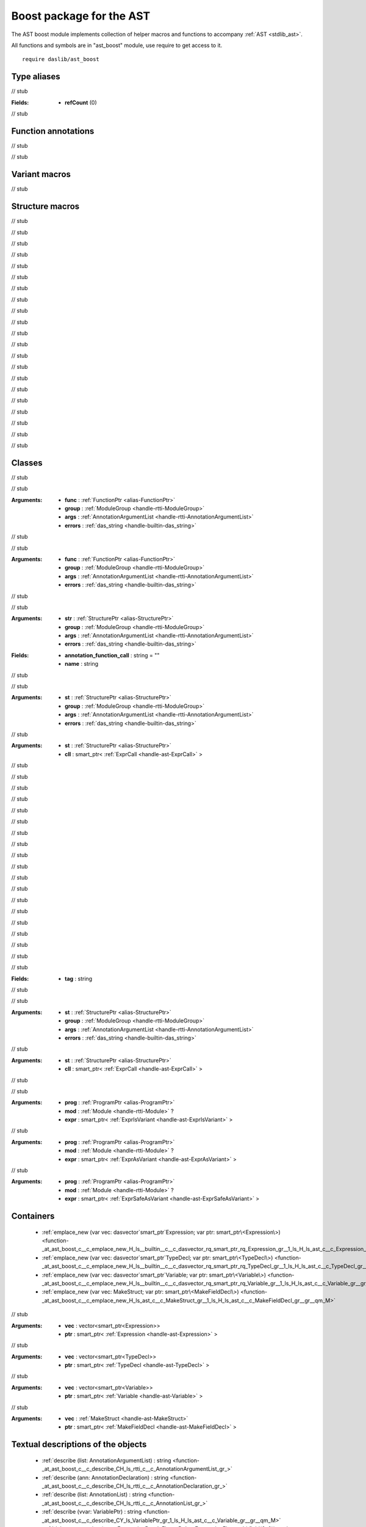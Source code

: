 
.. _stdlib_ast_boost:

=========================
Boost package for the AST
=========================

The AST boost module implements collection of helper macros and functions to accompany :ref:`AST <stdlib_ast>`.

All functions and symbols are in "ast_boost" module, use require to get access to it. ::

    require daslib/ast_boost


++++++++++++
Type aliases
++++++++++++

.. _alias-AnnotationDeclarationPtr:

.. das:attribute:: AnnotationDeclarationPtr = smart_ptr<AnnotationDeclaration>

// stub


.. _alias-DebugExpressionFlags:

.. das:attribute:: DebugExpressionFlags is a bitfield

:Fields: * **refCount** (0)

// stub


++++++++++++++++++++
Function annotations
++++++++++++++++++++

.. _handle-ast_boost-macro:

.. das:attribute:: macro

// stub


.. _handle-ast_boost-tag_function:

.. das:attribute:: tag_function

// stub


++++++++++++++
Variant macros
++++++++++++++

.. _call-macro-ast_boost-better_rtti_in_expr:

.. das:attribute:: better_rtti_in_expr

// stub


++++++++++++++++
Structure macros
++++++++++++++++

.. _handle-ast_boost-function_macro:

.. das:attribute:: function_macro

// stub


.. _handle-ast_boost-block_macro:

.. das:attribute:: block_macro

// stub


.. _handle-ast_boost-structure_macro:

.. das:attribute:: structure_macro

// stub


.. _handle-ast_boost-enumeration_macro:

.. das:attribute:: enumeration_macro

// stub


.. _handle-ast_boost-contract:

.. das:attribute:: contract

// stub


.. _handle-ast_boost-reader_macro:

.. das:attribute:: reader_macro

// stub


.. _handle-ast_boost-comment_reader:

.. das:attribute:: comment_reader

// stub


.. _handle-ast_boost-call_macro:

.. das:attribute:: call_macro

// stub


.. _handle-ast_boost-typeinfo_macro:

.. das:attribute:: typeinfo_macro

// stub


.. _handle-ast_boost-variant_macro:

.. das:attribute:: variant_macro

// stub


.. _handle-ast_boost-for_loop_macro:

.. das:attribute:: for_loop_macro

// stub


.. _handle-ast_boost-capture_macro:

.. das:attribute:: capture_macro

// stub


.. _handle-ast_boost-type_macro:

.. das:attribute:: type_macro

// stub


.. _handle-ast_boost-simulate_macro:

.. das:attribute:: simulate_macro

// stub


.. _handle-ast_boost-tag_structure:

.. das:attribute:: tag_structure

// stub


.. _handle-ast_boost-tag_function_macro:

.. das:attribute:: tag_function_macro

// stub


.. _handle-ast_boost-infer_macro:

.. das:attribute:: infer_macro

// stub


.. _handle-ast_boost-dirty_infer_macro:

.. das:attribute:: dirty_infer_macro

// stub


.. _handle-ast_boost-optimization_macro:

.. das:attribute:: optimization_macro

// stub


.. _handle-ast_boost-lint_macro:

.. das:attribute:: lint_macro

// stub


.. _handle-ast_boost-global_lint_macro:

.. das:attribute:: global_lint_macro

// stub


+++++++
Classes
+++++++

.. _struct-ast_boost-MacroMacro:

.. das:attribute:: MacroMacro : AstFunctionAnnotation

// stub


.. das:function:: MacroMacro.apply(func: FunctionPtr; group: ModuleGroup; args: AnnotationArgumentList; errors: das_string) : bool

// stub


:Arguments: * **func** :  :ref:`FunctionPtr <alias-FunctionPtr>` 

            * **group** :  :ref:`ModuleGroup <handle-rtti-ModuleGroup>` 

            * **args** :  :ref:`AnnotationArgumentList <handle-rtti-AnnotationArgumentList>` 

            * **errors** :  :ref:`das_string <handle-builtin-das_string>` 

.. _struct-ast_boost-TagFunctionAnnotation:

.. das:attribute:: TagFunctionAnnotation : AstFunctionAnnotation

// stub


.. das:function:: TagFunctionAnnotation.apply(func: FunctionPtr; group: ModuleGroup; args: AnnotationArgumentList; errors: das_string) : bool

// stub


:Arguments: * **func** :  :ref:`FunctionPtr <alias-FunctionPtr>` 

            * **group** :  :ref:`ModuleGroup <handle-rtti-ModuleGroup>` 

            * **args** :  :ref:`AnnotationArgumentList <handle-rtti-AnnotationArgumentList>` 

            * **errors** :  :ref:`das_string <handle-builtin-das_string>` 

.. _struct-ast_boost-TagStructureAnnotation:

.. das:attribute:: TagStructureAnnotation : AstStructureAnnotation

// stub


.. das:function:: TagStructureAnnotation.apply(str: StructurePtr; group: ModuleGroup; args: AnnotationArgumentList; errors: das_string) : bool

// stub


:Arguments: * **str** :  :ref:`StructurePtr <alias-StructurePtr>` 

            * **group** :  :ref:`ModuleGroup <handle-rtti-ModuleGroup>` 

            * **args** :  :ref:`AnnotationArgumentList <handle-rtti-AnnotationArgumentList>` 

            * **errors** :  :ref:`das_string <handle-builtin-das_string>` 

.. _struct-ast_boost-SetupAnyAnnotation:

.. das:attribute:: SetupAnyAnnotation : AstStructureAnnotation

:Fields: * **annotation_function_call** : string = ""

         * **name** : string

// stub


.. das:function:: SetupAnyAnnotation.apply(st: StructurePtr; group: ModuleGroup; args: AnnotationArgumentList; errors: das_string) : bool

// stub


:Arguments: * **st** :  :ref:`StructurePtr <alias-StructurePtr>` 

            * **group** :  :ref:`ModuleGroup <handle-rtti-ModuleGroup>` 

            * **args** :  :ref:`AnnotationArgumentList <handle-rtti-AnnotationArgumentList>` 

            * **errors** :  :ref:`das_string <handle-builtin-das_string>` 

.. das:function:: SetupAnyAnnotation.setup_call(st: StructurePtr; cll: smart_ptr<ExprCall>)

// stub


:Arguments: * **st** :  :ref:`StructurePtr <alias-StructurePtr>` 

            * **cll** : smart_ptr< :ref:`ExprCall <handle-ast-ExprCall>` >

.. _struct-ast_boost-SetupFunctionAnnotation:

.. das:attribute:: SetupFunctionAnnotation : SetupAnyAnnotation

// stub


.. _struct-ast_boost-SetupBlockAnnotation:

.. das:attribute:: SetupBlockAnnotation : SetupAnyAnnotation

// stub


.. _struct-ast_boost-SetupStructureAnnotation:

.. das:attribute:: SetupStructureAnnotation : SetupAnyAnnotation

// stub


.. _struct-ast_boost-SetupEnumerationAnnotation:

.. das:attribute:: SetupEnumerationAnnotation : SetupAnyAnnotation

// stub


.. _struct-ast_boost-SetupContractAnnotation:

.. das:attribute:: SetupContractAnnotation : SetupAnyAnnotation

// stub


.. _struct-ast_boost-SetupReaderMacro:

.. das:attribute:: SetupReaderMacro : SetupAnyAnnotation

// stub


.. _struct-ast_boost-SetupCommentReader:

.. das:attribute:: SetupCommentReader : SetupAnyAnnotation

// stub


.. _struct-ast_boost-SetupVariantMacro:

.. das:attribute:: SetupVariantMacro : SetupAnyAnnotation

// stub


.. _struct-ast_boost-SetupForLoopMacro:

.. das:attribute:: SetupForLoopMacro : SetupAnyAnnotation

// stub


.. _struct-ast_boost-SetupCaptureMacro:

.. das:attribute:: SetupCaptureMacro : SetupAnyAnnotation

// stub


.. _struct-ast_boost-SetupTypeMacro:

.. das:attribute:: SetupTypeMacro : SetupAnyAnnotation

// stub


.. _struct-ast_boost-SetupSimulateMacro:

.. das:attribute:: SetupSimulateMacro : SetupAnyAnnotation

// stub


.. _struct-ast_boost-SetupCallMacro:

.. das:attribute:: SetupCallMacro : SetupAnyAnnotation

// stub


.. _struct-ast_boost-SetupTypeInfoMacro:

.. das:attribute:: SetupTypeInfoMacro : SetupAnyAnnotation

// stub


.. _struct-ast_boost-SetupInferMacro:

.. das:attribute:: SetupInferMacro : SetupAnyAnnotation

// stub


.. _struct-ast_boost-SetupDirtyInferMacro:

.. das:attribute:: SetupDirtyInferMacro : SetupAnyAnnotation

// stub


.. _struct-ast_boost-SetupLintMacro:

.. das:attribute:: SetupLintMacro : SetupAnyAnnotation

// stub


.. _struct-ast_boost-SetupGlobalLintMacro:

.. das:attribute:: SetupGlobalLintMacro : SetupAnyAnnotation

// stub


.. _struct-ast_boost-SetupOptimizationMacro:

.. das:attribute:: SetupOptimizationMacro : SetupAnyAnnotation

// stub


.. _struct-ast_boost-TagFunctionMacro:

.. das:attribute:: TagFunctionMacro : SetupAnyAnnotation

:Fields: * **tag** : string

// stub


.. das:function:: TagFunctionMacro.apply(st: StructurePtr; group: ModuleGroup; args: AnnotationArgumentList; errors: das_string) : bool

// stub


:Arguments: * **st** :  :ref:`StructurePtr <alias-StructurePtr>` 

            * **group** :  :ref:`ModuleGroup <handle-rtti-ModuleGroup>` 

            * **args** :  :ref:`AnnotationArgumentList <handle-rtti-AnnotationArgumentList>` 

            * **errors** :  :ref:`das_string <handle-builtin-das_string>` 

.. das:function:: TagFunctionMacro.setup_call(st: StructurePtr; cll: smart_ptr<ExprCall>)

// stub


:Arguments: * **st** :  :ref:`StructurePtr <alias-StructurePtr>` 

            * **cll** : smart_ptr< :ref:`ExprCall <handle-ast-ExprCall>` >

.. _struct-ast_boost-BetterRttiVisitor:

.. das:attribute:: BetterRttiVisitor : AstVariantMacro

// stub


.. das:function:: BetterRttiVisitor.visitExprIsVariant(prog: ProgramPtr; mod: Module?; expr: smart_ptr<ExprIsVariant>) : ExpressionPtr

// stub


:Arguments: * **prog** :  :ref:`ProgramPtr <alias-ProgramPtr>` 

            * **mod** :  :ref:`Module <handle-rtti-Module>` ?

            * **expr** : smart_ptr< :ref:`ExprIsVariant <handle-ast-ExprIsVariant>` >

.. das:function:: BetterRttiVisitor.visitExprAsVariant(prog: ProgramPtr; mod: Module?; expr: smart_ptr<ExprAsVariant>) : ExpressionPtr

// stub


:Arguments: * **prog** :  :ref:`ProgramPtr <alias-ProgramPtr>` 

            * **mod** :  :ref:`Module <handle-rtti-Module>` ?

            * **expr** : smart_ptr< :ref:`ExprAsVariant <handle-ast-ExprAsVariant>` >

.. das:function:: BetterRttiVisitor.visitExprSafeAsVariant(prog: ProgramPtr; mod: Module?; expr: smart_ptr<ExprSafeAsVariant>) : ExpressionPtr

// stub


:Arguments: * **prog** :  :ref:`ProgramPtr <alias-ProgramPtr>` 

            * **mod** :  :ref:`Module <handle-rtti-Module>` ?

            * **expr** : smart_ptr< :ref:`ExprSafeAsVariant <handle-ast-ExprSafeAsVariant>` >

++++++++++
Containers
++++++++++

  *  :ref:`emplace_new (var vec: dasvector`smart_ptr`Expression; var ptr: smart_ptr\<Expression\>) <function-_at_ast_boost_c__c_emplace_new_H_ls__builtin__c__c_dasvector_rq_smart_ptr_rq_Expression_gr__1_ls_H_ls_ast_c__c_Expression_gr__gr__qm_M>` 
  *  :ref:`emplace_new (var vec: dasvector`smart_ptr`TypeDecl; var ptr: smart_ptr\<TypeDecl\>) <function-_at_ast_boost_c__c_emplace_new_H_ls__builtin__c__c_dasvector_rq_smart_ptr_rq_TypeDecl_gr__1_ls_H_ls_ast_c__c_TypeDecl_gr__gr__qm_M>` 
  *  :ref:`emplace_new (var vec: dasvector`smart_ptr`Variable; var ptr: smart_ptr\<Variable\>) <function-_at_ast_boost_c__c_emplace_new_H_ls__builtin__c__c_dasvector_rq_smart_ptr_rq_Variable_gr__1_ls_H_ls_ast_c__c_Variable_gr__gr__qm_M>` 
  *  :ref:`emplace_new (var vec: MakeStruct; var ptr: smart_ptr\<MakeFieldDecl\>) <function-_at_ast_boost_c__c_emplace_new_H_ls_ast_c__c_MakeStruct_gr__1_ls_H_ls_ast_c__c_MakeFieldDecl_gr__gr__qm_M>` 

.. _function-_at_ast_boost_c__c_emplace_new_H_ls__builtin__c__c_dasvector_rq_smart_ptr_rq_Expression_gr__1_ls_H_ls_ast_c__c_Expression_gr__gr__qm_M:

.. das:function:: emplace_new(vec: dasvector`smart_ptr`Expression; ptr: smart_ptr<Expression>)

// stub


:Arguments: * **vec** : vector<smart_ptr<Expression>>

            * **ptr** : smart_ptr< :ref:`Expression <handle-ast-Expression>` >

.. _function-_at_ast_boost_c__c_emplace_new_H_ls__builtin__c__c_dasvector_rq_smart_ptr_rq_TypeDecl_gr__1_ls_H_ls_ast_c__c_TypeDecl_gr__gr__qm_M:

.. das:function:: emplace_new(vec: dasvector`smart_ptr`TypeDecl; ptr: smart_ptr<TypeDecl>)

// stub


:Arguments: * **vec** : vector<smart_ptr<TypeDecl>>

            * **ptr** : smart_ptr< :ref:`TypeDecl <handle-ast-TypeDecl>` >

.. _function-_at_ast_boost_c__c_emplace_new_H_ls__builtin__c__c_dasvector_rq_smart_ptr_rq_Variable_gr__1_ls_H_ls_ast_c__c_Variable_gr__gr__qm_M:

.. das:function:: emplace_new(vec: dasvector`smart_ptr`Variable; ptr: smart_ptr<Variable>)

// stub


:Arguments: * **vec** : vector<smart_ptr<Variable>>

            * **ptr** : smart_ptr< :ref:`Variable <handle-ast-Variable>` >

.. _function-_at_ast_boost_c__c_emplace_new_H_ls_ast_c__c_MakeStruct_gr__1_ls_H_ls_ast_c__c_MakeFieldDecl_gr__gr__qm_M:

.. das:function:: emplace_new(vec: MakeStruct; ptr: smart_ptr<MakeFieldDecl>)

// stub


:Arguments: * **vec** :  :ref:`MakeStruct <handle-ast-MakeStruct>` 

            * **ptr** : smart_ptr< :ref:`MakeFieldDecl <handle-ast-MakeFieldDecl>` >

+++++++++++++++++++++++++++++++++++
Textual descriptions of the objects
+++++++++++++++++++++++++++++++++++

  *  :ref:`describe (list: AnnotationArgumentList) : string <function-_at_ast_boost_c__c_describe_CH_ls_rtti_c__c_AnnotationArgumentList_gr_>` 
  *  :ref:`describe (ann: AnnotationDeclaration) : string <function-_at_ast_boost_c__c_describe_CH_ls_rtti_c__c_AnnotationDeclaration_gr_>` 
  *  :ref:`describe (list: AnnotationList) : string <function-_at_ast_boost_c__c_describe_CH_ls_rtti_c__c_AnnotationList_gr_>` 
  *  :ref:`describe (vvar: VariablePtr) : string <function-_at_ast_boost_c__c_describe_CY_ls_VariablePtr_gr_1_ls_H_ls_ast_c__c_Variable_gr__gr__qm_M>` 
  *  :ref:`debug_expression (expr: ExpressionPtr; deFlags: DebugExpressionFlags = bitfield(0x0)) : string <function-_at_ast_boost_c__c_debug_expression_CY_ls_ExpressionPtr_gr_1_ls_H_ls_ast_c__c_Expression_gr__gr__qm_M_CY_ls_DebugExpressionFlags_gr_N_ls_refCount_gr_t>` 
  *  :ref:`debug_expression (expr: Expression?) : string <function-_at_ast_boost_c__c_debug_expression_C1_ls_H_ls_ast_c__c_Expression_gr__gr__qm_>` 
  *  :ref:`describe (expr: Expression?) : string <function-_at_ast_boost_c__c_describe_C1_ls_H_ls_ast_c__c_Expression_gr__gr__qm_>` 
  *  :ref:`describe_bitfield (bf: auto; merger: string = "") : auto <function-_at_ast_boost_c__c_describe_bitfield_C_dot__Cs>` 
  *  :ref:`describe_function_short (func: smart_ptr\<Function\>|Function?) : auto <function-_at_ast_boost_c__c_describe_function_short_C0_ls_CY_ls_FunctionPtr_gr_1_ls_H_ls_ast_c__c_Function_gr__gr__qm_M;C1_ls_H_ls_ast_c__c_Function_gr__gr__qm__gr_|>` 

.. _function-_at_ast_boost_c__c_describe_CH_ls_rtti_c__c_AnnotationArgumentList_gr_:

.. das:function:: describe(list: AnnotationArgumentList) : string

// stub


:Arguments: * **list** :  :ref:`AnnotationArgumentList <handle-rtti-AnnotationArgumentList>` 

.. _function-_at_ast_boost_c__c_describe_CH_ls_rtti_c__c_AnnotationDeclaration_gr_:

.. das:function:: describe(ann: AnnotationDeclaration) : string

// stub


:Arguments: * **ann** :  :ref:`AnnotationDeclaration <handle-rtti-AnnotationDeclaration>` 

.. _function-_at_ast_boost_c__c_describe_CH_ls_rtti_c__c_AnnotationList_gr_:

.. das:function:: describe(list: AnnotationList) : string

// stub


:Arguments: * **list** :  :ref:`AnnotationList <handle-rtti-AnnotationList>` 

.. _function-_at_ast_boost_c__c_describe_CY_ls_VariablePtr_gr_1_ls_H_ls_ast_c__c_Variable_gr__gr__qm_M:

.. das:function:: describe(vvar: VariablePtr) : string

// stub


:Arguments: * **vvar** :  :ref:`VariablePtr <alias-VariablePtr>` 

.. _function-_at_ast_boost_c__c_debug_expression_CY_ls_ExpressionPtr_gr_1_ls_H_ls_ast_c__c_Expression_gr__gr__qm_M_CY_ls_DebugExpressionFlags_gr_N_ls_refCount_gr_t:

.. das:function:: debug_expression(expr: ExpressionPtr; deFlags: DebugExpressionFlags = bitfield(0x0)) : string

// stub


:Arguments: * **expr** :  :ref:`ExpressionPtr <alias-ExpressionPtr>` 

            * **deFlags** :  :ref:`DebugExpressionFlags <alias-DebugExpressionFlags>` 

.. _function-_at_ast_boost_c__c_debug_expression_C1_ls_H_ls_ast_c__c_Expression_gr__gr__qm_:

.. das:function:: debug_expression(expr: Expression?) : string

// stub


:Arguments: * **expr** :  :ref:`Expression <handle-ast-Expression>` ?

.. _function-_at_ast_boost_c__c_describe_C1_ls_H_ls_ast_c__c_Expression_gr__gr__qm_:

.. das:function:: describe(expr: Expression?) : string

// stub


:Arguments: * **expr** :  :ref:`Expression <handle-ast-Expression>` ?

.. _function-_at_ast_boost_c__c_describe_bitfield_C_dot__Cs:

.. das:function:: describe_bitfield(bf: auto; merger: string = "") : auto

// stub


:Arguments: * **bf** : auto

            * **merger** : string

.. _function-_at_ast_boost_c__c_describe_function_short_C0_ls_CY_ls_FunctionPtr_gr_1_ls_H_ls_ast_c__c_Function_gr__gr__qm_M;C1_ls_H_ls_ast_c__c_Function_gr__gr__qm__gr_|:

.. das:function:: describe_function_short(func: smart_ptr<Function>|Function?) : auto

// stub


:Arguments: * **func** : option< :ref:`FunctionPtr <alias-FunctionPtr>` | :ref:`Function <handle-ast-Function>` ?>

+++++++
Queries
+++++++

  *  :ref:`isVectorType (typ: Type) : bool <function-_at_ast_boost_c__c_isVectorType_CE_ls_rtti_c__c_Type_gr_>` 
  *  :ref:`isExpression (t: TypeDeclPtr; top: bool = true) : bool <function-_at_ast_boost_c__c_isExpression_CY_ls_TypeDeclPtr_gr_1_ls_H_ls_ast_c__c_TypeDecl_gr__gr__qm_M_Cb>` 
  *  :ref:`is_same_or_inherited (parent: Structure?; child: Structure?) : bool <function-_at_ast_boost_c__c_is_same_or_inherited_C1_ls_H_ls_ast_c__c_Structure_gr__gr__qm__C1_ls_H_ls_ast_c__c_Structure_gr__gr__qm_>` 
  *  :ref:`is_class_method (cinfo: StructurePtr; finfo: TypeDeclPtr) : bool <function-_at_ast_boost_c__c_is_class_method_CY_ls_StructurePtr_gr_1_ls_H_ls_ast_c__c_Structure_gr__gr__qm_M_CY_ls_TypeDeclPtr_gr_1_ls_H_ls_ast_c__c_TypeDecl_gr__gr__qm_M>` 
  *  :ref:`find_arg (argn: string; args: AnnotationArgumentList) : RttiValue <function-_at_ast_boost_c__c_find_arg_Cs_CH_ls_rtti_c__c_AnnotationArgumentList_gr_>` 
  *  :ref:`find_arg (args: AnnotationArgumentList; argn: string) : RttiValue <function-_at_ast_boost_c__c_find_arg_CH_ls_rtti_c__c_AnnotationArgumentList_gr__Cs>` 
  *  :ref:`find_unique_function (mod: Module?; name: string; canfail: bool = false) : smart_ptr\<Function\> <function-_at_ast_boost_c__c_find_unique_function_C1_ls_H_ls_rtti_c__c_Module_gr__gr__qm__Cs_Cb>` 
  *  :ref:`find_unique_generic (mod: Module?; name: string; canfail: bool = false) : smart_ptr\<Function\> <function-_at_ast_boost_c__c_find_unique_generic_C1_ls_H_ls_rtti_c__c_Module_gr__gr__qm__Cs_Cb>` 
  *  :ref:`find_annotation (mod_name: string; ann_name: string) : Annotation const? <function-_at_ast_boost_c__c_find_annotation_Cs_Cs>` 
  *  :ref:`get_for_source_index (expr: smart_ptr\<ExprFor\>; svar: VariablePtr) : int <function-_at_ast_boost_c__c_get_for_source_index_C1_ls_H_ls_ast_c__c_ExprFor_gr__gr__qm_M_CY_ls_VariablePtr_gr_1_ls_H_ls_ast_c__c_Variable_gr__gr__qm_M>` 
  *  :ref:`get_for_source_index (expr: smart_ptr\<ExprFor\>; source: ExpressionPtr) : int <function-_at_ast_boost_c__c_get_for_source_index_C1_ls_H_ls_ast_c__c_ExprFor_gr__gr__qm_M_CY_ls_ExpressionPtr_gr_1_ls_H_ls_ast_c__c_Expression_gr__gr__qm_M>` 
  *  :ref:`isCMRES (fun: FunctionPtr) : bool <function-_at_ast_boost_c__c_isCMRES_CY_ls_FunctionPtr_gr_1_ls_H_ls_ast_c__c_Function_gr__gr__qm_M>` 
  *  :ref:`isCMRES (fun: Function?) : bool <function-_at_ast_boost_c__c_isCMRES_C1_ls_H_ls_ast_c__c_Function_gr__gr__qm_>` 
  *  :ref:`isMakeLocal (expr: ExpressionPtr) : bool <function-_at_ast_boost_c__c_isMakeLocal_CY_ls_ExpressionPtr_gr_1_ls_H_ls_ast_c__c_Expression_gr__gr__qm_M>` 
  *  :ref:`get_workhorse_types () : Type[30] <function-_at_ast_boost_c__c_get_workhorse_types>` 
  *  :ref:`find_argument_index (typ: TypeDeclPtr; name: string) : int <function-_at_ast_boost_c__c_find_argument_index_CY_ls_TypeDeclPtr_gr_1_ls_H_ls_ast_c__c_TypeDecl_gr__gr__qm_M_Cs>` 
  *  :ref:`isCMRESType (blockT: TypeDeclPtr) : bool <function-_at_ast_boost_c__c_isCMRESType_CY_ls_TypeDeclPtr_gr_1_ls_H_ls_ast_c__c_TypeDecl_gr__gr__qm_M>` 
  *  :ref:`getVectorElementCount (bt: Type) : int <function-_at_ast_boost_c__c_getVectorElementCount_CE_ls_rtti_c__c_Type_gr_>` 
  *  :ref:`getVectorElementSize (bt: Type) : int <function-_at_ast_boost_c__c_getVectorElementSize_CE_ls_rtti_c__c_Type_gr_>` 
  *  :ref:`getVectorElementType (bt: Type) : Type <function-_at_ast_boost_c__c_getVectorElementType_CE_ls_rtti_c__c_Type_gr_>` 
  *  :ref:`getVectorOffset (bt: Type; ident: string) : int <function-_at_ast_boost_c__c_getVectorOffset_CE_ls_rtti_c__c_Type_gr__Cs>` 

.. _function-_at_ast_boost_c__c_isVectorType_CE_ls_rtti_c__c_Type_gr_:

.. das:function:: isVectorType(typ: Type) : bool

// stub


:Arguments: * **typ** :  :ref:`Type <enum-rtti-Type>` 

.. _function-_at_ast_boost_c__c_isExpression_CY_ls_TypeDeclPtr_gr_1_ls_H_ls_ast_c__c_TypeDecl_gr__gr__qm_M_Cb:

.. das:function:: isExpression(t: TypeDeclPtr; top: bool = true) : bool

// stub


:Arguments: * **t** :  :ref:`TypeDeclPtr <alias-TypeDeclPtr>` 

            * **top** : bool

.. _function-_at_ast_boost_c__c_is_same_or_inherited_C1_ls_H_ls_ast_c__c_Structure_gr__gr__qm__C1_ls_H_ls_ast_c__c_Structure_gr__gr__qm_:

.. das:function:: is_same_or_inherited(parent: Structure?; child: Structure?) : bool

// stub


:Arguments: * **parent** :  :ref:`Structure <handle-ast-Structure>` ?

            * **child** :  :ref:`Structure <handle-ast-Structure>` ?

.. _function-_at_ast_boost_c__c_is_class_method_CY_ls_StructurePtr_gr_1_ls_H_ls_ast_c__c_Structure_gr__gr__qm_M_CY_ls_TypeDeclPtr_gr_1_ls_H_ls_ast_c__c_TypeDecl_gr__gr__qm_M:

.. das:function:: is_class_method(cinfo: StructurePtr; finfo: TypeDeclPtr) : bool

// stub


:Arguments: * **cinfo** :  :ref:`StructurePtr <alias-StructurePtr>` 

            * **finfo** :  :ref:`TypeDeclPtr <alias-TypeDeclPtr>` 

.. _function-_at_ast_boost_c__c_find_arg_Cs_CH_ls_rtti_c__c_AnnotationArgumentList_gr_:

.. das:function:: find_arg(argn: string; args: AnnotationArgumentList) : RttiValue

.. warning:: 
  This function is deprecated.

// stub


:Arguments: * **argn** : string

            * **args** :  :ref:`AnnotationArgumentList <handle-rtti-AnnotationArgumentList>` 

.. _function-_at_ast_boost_c__c_find_arg_CH_ls_rtti_c__c_AnnotationArgumentList_gr__Cs:

.. das:function:: find_arg(args: AnnotationArgumentList; argn: string) : RttiValue

// stub


:Arguments: * **args** :  :ref:`AnnotationArgumentList <handle-rtti-AnnotationArgumentList>` 

            * **argn** : string

.. _function-_at_ast_boost_c__c_find_unique_function_C1_ls_H_ls_rtti_c__c_Module_gr__gr__qm__Cs_Cb:

.. das:function:: find_unique_function(mod: Module?; name: string; canfail: bool = false) : smart_ptr<Function>

// stub


:Arguments: * **mod** :  :ref:`Module <handle-rtti-Module>` ?

            * **name** : string

            * **canfail** : bool

.. _function-_at_ast_boost_c__c_find_unique_generic_C1_ls_H_ls_rtti_c__c_Module_gr__gr__qm__Cs_Cb:

.. das:function:: find_unique_generic(mod: Module?; name: string; canfail: bool = false) : smart_ptr<Function>

// stub


:Arguments: * **mod** :  :ref:`Module <handle-rtti-Module>` ?

            * **name** : string

            * **canfail** : bool

.. _function-_at_ast_boost_c__c_find_annotation_Cs_Cs:

.. das:function:: find_annotation(mod_name: string; ann_name: string) : Annotation const?

// stub


:Arguments: * **mod_name** : string

            * **ann_name** : string

.. _function-_at_ast_boost_c__c_get_for_source_index_C1_ls_H_ls_ast_c__c_ExprFor_gr__gr__qm_M_CY_ls_VariablePtr_gr_1_ls_H_ls_ast_c__c_Variable_gr__gr__qm_M:

.. das:function:: get_for_source_index(expr: smart_ptr<ExprFor>; svar: VariablePtr) : int

// stub


:Arguments: * **expr** : smart_ptr< :ref:`ExprFor <handle-ast-ExprFor>` >

            * **svar** :  :ref:`VariablePtr <alias-VariablePtr>` 

.. _function-_at_ast_boost_c__c_get_for_source_index_C1_ls_H_ls_ast_c__c_ExprFor_gr__gr__qm_M_CY_ls_ExpressionPtr_gr_1_ls_H_ls_ast_c__c_Expression_gr__gr__qm_M:

.. das:function:: get_for_source_index(expr: smart_ptr<ExprFor>; source: ExpressionPtr) : int

// stub


:Arguments: * **expr** : smart_ptr< :ref:`ExprFor <handle-ast-ExprFor>` >

            * **source** :  :ref:`ExpressionPtr <alias-ExpressionPtr>` 

.. _function-_at_ast_boost_c__c_isCMRES_CY_ls_FunctionPtr_gr_1_ls_H_ls_ast_c__c_Function_gr__gr__qm_M:

.. das:function:: isCMRES(fun: FunctionPtr) : bool

// stub


:Arguments: * **fun** :  :ref:`FunctionPtr <alias-FunctionPtr>` 

.. _function-_at_ast_boost_c__c_isCMRES_C1_ls_H_ls_ast_c__c_Function_gr__gr__qm_:

.. das:function:: isCMRES(fun: Function?) : bool

// stub


:Arguments: * **fun** :  :ref:`Function <handle-ast-Function>` ?

.. _function-_at_ast_boost_c__c_isMakeLocal_CY_ls_ExpressionPtr_gr_1_ls_H_ls_ast_c__c_Expression_gr__gr__qm_M:

.. das:function:: isMakeLocal(expr: ExpressionPtr) : bool

// stub


:Arguments: * **expr** :  :ref:`ExpressionPtr <alias-ExpressionPtr>` 

.. _function-_at_ast_boost_c__c_get_workhorse_types:

.. das:function:: get_workhorse_types() : Type[30]

// stub


.. _function-_at_ast_boost_c__c_find_argument_index_CY_ls_TypeDeclPtr_gr_1_ls_H_ls_ast_c__c_TypeDecl_gr__gr__qm_M_Cs:

.. das:function:: find_argument_index(typ: TypeDeclPtr; name: string) : int

// stub


:Arguments: * **typ** :  :ref:`TypeDeclPtr <alias-TypeDeclPtr>` 

            * **name** : string

.. _function-_at_ast_boost_c__c_isCMRESType_CY_ls_TypeDeclPtr_gr_1_ls_H_ls_ast_c__c_TypeDecl_gr__gr__qm_M:

.. das:function:: isCMRESType(blockT: TypeDeclPtr) : bool

// stub


:Arguments: * **blockT** :  :ref:`TypeDeclPtr <alias-TypeDeclPtr>` 

.. _function-_at_ast_boost_c__c_getVectorElementCount_CE_ls_rtti_c__c_Type_gr_:

.. das:function:: getVectorElementCount(bt: Type) : int

// stub


:Arguments: * **bt** :  :ref:`Type <enum-rtti-Type>` 

.. _function-_at_ast_boost_c__c_getVectorElementSize_CE_ls_rtti_c__c_Type_gr_:

.. das:function:: getVectorElementSize(bt: Type) : int

// stub


:Arguments: * **bt** :  :ref:`Type <enum-rtti-Type>` 

.. _function-_at_ast_boost_c__c_getVectorElementType_CE_ls_rtti_c__c_Type_gr_:

.. das:function:: getVectorElementType(bt: Type) : Type

// stub


:Arguments: * **bt** :  :ref:`Type <enum-rtti-Type>` 

.. _function-_at_ast_boost_c__c_getVectorOffset_CE_ls_rtti_c__c_Type_gr__Cs:

.. das:function:: getVectorOffset(bt: Type; ident: string) : int

// stub


:Arguments: * **bt** :  :ref:`Type <enum-rtti-Type>` 

            * **ident** : string

+++++++++++
Annotations
+++++++++++

  *  :ref:`append_annotation (mod_name: string; ann_name: string; args: array\<tuple\<argname:string;argvalue:variant\<tBool:bool;tInt:int;tUInt:uint;tInt64:int64;tUInt64:uint64;tFloat:float;tDouble:double;tString:string;nothing:any\>\>\>) : smart_ptr\<AnnotationDeclaration\> <function-_at_ast_boost_c__c_append_annotation_Cs_Cs_C1_ls_N_ls_argname;argvalue_gr_0_ls_s;FY_ls_RttiValue_gr_N_ls_tBool;tInt;tUInt;tInt64;tUInt64;tFloat;tDouble;tString;nothing_gr_0_ls_b;i;u;i64;u64;f;d;s;_st__gr_V_gr_U_gr_A>` 
  *  :ref:`append_annotation (mod_name: string; ann_name: string) : smart_ptr\<AnnotationDeclaration\> <function-_at_ast_boost_c__c_append_annotation_Cs_Cs>` 
  *  :ref:`append_annotation (var func: FunctionPtr; mod_name: string; ann_name: string) <function-_at_ast_boost_c__c_append_annotation_Y_ls_FunctionPtr_gr_1_ls_H_ls_ast_c__c_Function_gr__gr__qm_M_Cs_Cs>` 
  *  :ref:`append_annotation (var blk: smart_ptr\<ExprBlock\>; mod_name: string; ann_name: string) <function-_at_ast_boost_c__c_append_annotation_1_ls_H_ls_ast_c__c_ExprBlock_gr__gr__qm_M_Cs_Cs>` 
  *  :ref:`append_annotation (var st: smart_ptr\<Structure\>; mod_name: string; ann_name: string) <function-_at_ast_boost_c__c_append_annotation_1_ls_H_ls_ast_c__c_Structure_gr__gr__qm_M_Cs_Cs>` 
  *  :ref:`append_annotation (var func: FunctionPtr; mod_name: string; ann_name: string; args: array\<tuple\<argname:string;argvalue:variant\<tBool:bool;tInt:int;tUInt:uint;tInt64:int64;tUInt64:uint64;tFloat:float;tDouble:double;tString:string;nothing:any\>\>\>) <function-_at_ast_boost_c__c_append_annotation_Y_ls_FunctionPtr_gr_1_ls_H_ls_ast_c__c_Function_gr__gr__qm_M_Cs_Cs_C1_ls_N_ls_argname;argvalue_gr_0_ls_s;FY_ls_RttiValue_gr_N_ls_tBool;tInt;tUInt;tInt64;tUInt64;tFloat;tDouble;tString;nothing_gr_0_ls_b;i;u;i64;u64;f;d;s;_st__gr_V_gr_U_gr_A>` 
  *  :ref:`append_annotation (var blk: smart_ptr\<ExprBlock\>; mod_name: string; ann_name: string; args: array\<tuple\<argname:string;argvalue:variant\<tBool:bool;tInt:int;tUInt:uint;tInt64:int64;tUInt64:uint64;tFloat:float;tDouble:double;tString:string;nothing:any\>\>\>) <function-_at_ast_boost_c__c_append_annotation_1_ls_H_ls_ast_c__c_ExprBlock_gr__gr__qm_M_Cs_Cs_C1_ls_N_ls_argname;argvalue_gr_0_ls_s;FY_ls_RttiValue_gr_N_ls_tBool;tInt;tUInt;tInt64;tUInt64;tFloat;tDouble;tString;nothing_gr_0_ls_b;i;u;i64;u64;f;d;s;_st__gr_V_gr_U_gr_A>` 
  *  :ref:`append_annotation (var st: smart_ptr\<Structure\>; mod_name: string; ann_name: string; args: array\<tuple\<argname:string;argvalue:variant\<tBool:bool;tInt:int;tUInt:uint;tInt64:int64;tUInt64:uint64;tFloat:float;tDouble:double;tString:string;nothing:any\>\>\>) <function-_at_ast_boost_c__c_append_annotation_1_ls_H_ls_ast_c__c_Structure_gr__gr__qm_M_Cs_Cs_C1_ls_N_ls_argname;argvalue_gr_0_ls_s;FY_ls_RttiValue_gr_N_ls_tBool;tInt;tUInt;tInt64;tUInt64;tFloat;tDouble;tString;nothing_gr_0_ls_b;i;u;i64;u64;f;d;s;_st__gr_V_gr_U_gr_A>` 
  *  :ref:`add_annotation_argument (var arguments: AnnotationArgumentList; argName: string; val: bool) : int <function-_at_ast_boost_c__c_add_annotation_argument_H_ls_rtti_c__c_AnnotationArgumentList_gr__Cs_Cb>` 
  *  :ref:`add_annotation_argument (var arguments: AnnotationArgumentList; argName: string; val: int) : int <function-_at_ast_boost_c__c_add_annotation_argument_H_ls_rtti_c__c_AnnotationArgumentList_gr__Cs_Ci>` 
  *  :ref:`add_annotation_argument (var arguments: AnnotationArgumentList; argName: string; val: float) : int <function-_at_ast_boost_c__c_add_annotation_argument_H_ls_rtti_c__c_AnnotationArgumentList_gr__Cs_Cf>` 
  *  :ref:`add_annotation_argument (var arguments: AnnotationArgumentList; argName: string; val: string) : int <function-_at_ast_boost_c__c_add_annotation_argument_H_ls_rtti_c__c_AnnotationArgumentList_gr__Cs_Cs>` 
  *  :ref:`add_annotation_argument (var arguments: AnnotationArgumentList; ann: AnnotationArgument) : int <function-_at_ast_boost_c__c_add_annotation_argument_H_ls_rtti_c__c_AnnotationArgumentList_gr__CH_ls_rtti_c__c_AnnotationArgument_gr_>` 

.. _function-_at_ast_boost_c__c_append_annotation_Cs_Cs_C1_ls_N_ls_argname;argvalue_gr_0_ls_s;FY_ls_RttiValue_gr_N_ls_tBool;tInt;tUInt;tInt64;tUInt64;tFloat;tDouble;tString;nothing_gr_0_ls_b;i;u;i64;u64;f;d;s;_st__gr_V_gr_U_gr_A:

.. das:function:: append_annotation(mod_name: string; ann_name: string; args: array<tuple<argname:string;argvalue:variant<tBool:bool;tInt:int;tUInt:uint;tInt64:int64;tUInt64:uint64;tFloat:float;tDouble:double;tString:string;nothing:any>>>) : smart_ptr<AnnotationDeclaration>

// stub


:Arguments: * **mod_name** : string

            * **ann_name** : string

            * **args** : array<tuple<argname:string;argvalue: :ref:`RttiValue <alias-RttiValue>` >>

.. _function-_at_ast_boost_c__c_append_annotation_Cs_Cs:

.. das:function:: append_annotation(mod_name: string; ann_name: string) : smart_ptr<AnnotationDeclaration>

// stub


:Arguments: * **mod_name** : string

            * **ann_name** : string

.. _function-_at_ast_boost_c__c_append_annotation_Y_ls_FunctionPtr_gr_1_ls_H_ls_ast_c__c_Function_gr__gr__qm_M_Cs_Cs:

.. das:function:: append_annotation(func: FunctionPtr; mod_name: string; ann_name: string)

// stub


:Arguments: * **func** :  :ref:`FunctionPtr <alias-FunctionPtr>` 

            * **mod_name** : string

            * **ann_name** : string

.. _function-_at_ast_boost_c__c_append_annotation_1_ls_H_ls_ast_c__c_ExprBlock_gr__gr__qm_M_Cs_Cs:

.. das:function:: append_annotation(blk: smart_ptr<ExprBlock>; mod_name: string; ann_name: string)

// stub


:Arguments: * **blk** : smart_ptr< :ref:`ExprBlock <handle-ast-ExprBlock>` >

            * **mod_name** : string

            * **ann_name** : string

.. _function-_at_ast_boost_c__c_append_annotation_1_ls_H_ls_ast_c__c_Structure_gr__gr__qm_M_Cs_Cs:

.. das:function:: append_annotation(st: smart_ptr<Structure>; mod_name: string; ann_name: string)

// stub


:Arguments: * **st** : smart_ptr< :ref:`Structure <handle-ast-Structure>` >

            * **mod_name** : string

            * **ann_name** : string

.. _function-_at_ast_boost_c__c_append_annotation_Y_ls_FunctionPtr_gr_1_ls_H_ls_ast_c__c_Function_gr__gr__qm_M_Cs_Cs_C1_ls_N_ls_argname;argvalue_gr_0_ls_s;FY_ls_RttiValue_gr_N_ls_tBool;tInt;tUInt;tInt64;tUInt64;tFloat;tDouble;tString;nothing_gr_0_ls_b;i;u;i64;u64;f;d;s;_st__gr_V_gr_U_gr_A:

.. das:function:: append_annotation(func: FunctionPtr; mod_name: string; ann_name: string; args: array<tuple<argname:string;argvalue:variant<tBool:bool;tInt:int;tUInt:uint;tInt64:int64;tUInt64:uint64;tFloat:float;tDouble:double;tString:string;nothing:any>>>)

// stub


:Arguments: * **func** :  :ref:`FunctionPtr <alias-FunctionPtr>` 

            * **mod_name** : string

            * **ann_name** : string

            * **args** : array<tuple<argname:string;argvalue: :ref:`RttiValue <alias-RttiValue>` >>

.. _function-_at_ast_boost_c__c_append_annotation_1_ls_H_ls_ast_c__c_ExprBlock_gr__gr__qm_M_Cs_Cs_C1_ls_N_ls_argname;argvalue_gr_0_ls_s;FY_ls_RttiValue_gr_N_ls_tBool;tInt;tUInt;tInt64;tUInt64;tFloat;tDouble;tString;nothing_gr_0_ls_b;i;u;i64;u64;f;d;s;_st__gr_V_gr_U_gr_A:

.. das:function:: append_annotation(blk: smart_ptr<ExprBlock>; mod_name: string; ann_name: string; args: array<tuple<argname:string;argvalue:variant<tBool:bool;tInt:int;tUInt:uint;tInt64:int64;tUInt64:uint64;tFloat:float;tDouble:double;tString:string;nothing:any>>>)

// stub


:Arguments: * **blk** : smart_ptr< :ref:`ExprBlock <handle-ast-ExprBlock>` >

            * **mod_name** : string

            * **ann_name** : string

            * **args** : array<tuple<argname:string;argvalue: :ref:`RttiValue <alias-RttiValue>` >>

.. _function-_at_ast_boost_c__c_append_annotation_1_ls_H_ls_ast_c__c_Structure_gr__gr__qm_M_Cs_Cs_C1_ls_N_ls_argname;argvalue_gr_0_ls_s;FY_ls_RttiValue_gr_N_ls_tBool;tInt;tUInt;tInt64;tUInt64;tFloat;tDouble;tString;nothing_gr_0_ls_b;i;u;i64;u64;f;d;s;_st__gr_V_gr_U_gr_A:

.. das:function:: append_annotation(st: smart_ptr<Structure>; mod_name: string; ann_name: string; args: array<tuple<argname:string;argvalue:variant<tBool:bool;tInt:int;tUInt:uint;tInt64:int64;tUInt64:uint64;tFloat:float;tDouble:double;tString:string;nothing:any>>>)

// stub


:Arguments: * **st** : smart_ptr< :ref:`Structure <handle-ast-Structure>` >

            * **mod_name** : string

            * **ann_name** : string

            * **args** : array<tuple<argname:string;argvalue: :ref:`RttiValue <alias-RttiValue>` >>

.. _function-_at_ast_boost_c__c_add_annotation_argument_H_ls_rtti_c__c_AnnotationArgumentList_gr__Cs_Cb:

.. das:function:: add_annotation_argument(arguments: AnnotationArgumentList; argName: string; val: bool) : int

// stub


:Arguments: * **arguments** :  :ref:`AnnotationArgumentList <handle-rtti-AnnotationArgumentList>` 

            * **argName** : string

            * **val** : bool

.. _function-_at_ast_boost_c__c_add_annotation_argument_H_ls_rtti_c__c_AnnotationArgumentList_gr__Cs_Ci:

.. das:function:: add_annotation_argument(arguments: AnnotationArgumentList; argName: string; val: int) : int

// stub


:Arguments: * **arguments** :  :ref:`AnnotationArgumentList <handle-rtti-AnnotationArgumentList>` 

            * **argName** : string

            * **val** : int

.. _function-_at_ast_boost_c__c_add_annotation_argument_H_ls_rtti_c__c_AnnotationArgumentList_gr__Cs_Cf:

.. das:function:: add_annotation_argument(arguments: AnnotationArgumentList; argName: string; val: float) : int

// stub


:Arguments: * **arguments** :  :ref:`AnnotationArgumentList <handle-rtti-AnnotationArgumentList>` 

            * **argName** : string

            * **val** : float

.. _function-_at_ast_boost_c__c_add_annotation_argument_H_ls_rtti_c__c_AnnotationArgumentList_gr__Cs_Cs:

.. das:function:: add_annotation_argument(arguments: AnnotationArgumentList; argName: string; val: string) : int

// stub


:Arguments: * **arguments** :  :ref:`AnnotationArgumentList <handle-rtti-AnnotationArgumentList>` 

            * **argName** : string

            * **val** : string

.. _function-_at_ast_boost_c__c_add_annotation_argument_H_ls_rtti_c__c_AnnotationArgumentList_gr__CH_ls_rtti_c__c_AnnotationArgument_gr_:

.. das:function:: add_annotation_argument(arguments: AnnotationArgumentList; ann: AnnotationArgument) : int

// stub


:Arguments: * **arguments** :  :ref:`AnnotationArgumentList <handle-rtti-AnnotationArgumentList>` 

            * **ann** :  :ref:`AnnotationArgument <handle-rtti-AnnotationArgument>` 

+++++++++++++++++++++
Expression generation
+++++++++++++++++++++

  *  :ref:`override_method (var str: StructurePtr; name: string; funcName: string) : bool <function-_at_ast_boost_c__c_override_method_Y_ls_StructurePtr_gr_1_ls_H_ls_ast_c__c_Structure_gr__gr__qm_M_Cs_Cs>` 
  *  :ref:`panic_expr_as () : void? <function-_at_ast_boost_c__c_panic_expr_as>` 
  *  :ref:`make_static_assert_false (text: string; at: LineInfo) : smart_ptr\<ExprStaticAssert\> <function-_at_ast_boost_c__c_make_static_assert_false_Cs_CH_ls_rtti_c__c_LineInfo_gr_>` 
  *  :ref:`convert_to_expression (var value: auto& ==const; at: LineInfo) : auto <function-_at_ast_boost_c__c_convert_to_expression_&_eq__dot__CH_ls_rtti_c__c_LineInfo_gr_>` 
  *  :ref:`convert_to_expression (value: auto const ==const; at: LineInfo) : auto <function-_at_ast_boost_c__c_convert_to_expression_C_eq__dot__CH_ls_rtti_c__c_LineInfo_gr_>` 
  *  :ref:`convert_to_expression (var value: auto ==const) : auto <function-_at_ast_boost_c__c_convert_to_expression__eq__dot_>` 
  *  :ref:`convert_to_expression (value: auto const ==const) : auto <function-_at_ast_boost_c__c_convert_to_expression_C_eq__dot_>` 

.. _function-_at_ast_boost_c__c_override_method_Y_ls_StructurePtr_gr_1_ls_H_ls_ast_c__c_Structure_gr__gr__qm_M_Cs_Cs:

.. das:function:: override_method(str: StructurePtr; name: string; funcName: string) : bool

// stub


:Arguments: * **str** :  :ref:`StructurePtr <alias-StructurePtr>` 

            * **name** : string

            * **funcName** : string

.. _function-_at_ast_boost_c__c_panic_expr_as:

.. das:function:: panic_expr_as() : void?

// stub


.. _function-_at_ast_boost_c__c_make_static_assert_false_Cs_CH_ls_rtti_c__c_LineInfo_gr_:

.. das:function:: make_static_assert_false(text: string; at: LineInfo) : smart_ptr<ExprStaticAssert>

// stub


:Arguments: * **text** : string

            * **at** :  :ref:`LineInfo <handle-rtti-LineInfo>` 

.. _function-_at_ast_boost_c__c_convert_to_expression_&_eq__dot__CH_ls_rtti_c__c_LineInfo_gr_:

.. das:function:: convert_to_expression(value: auto& ==const; at: LineInfo) : auto

// stub


:Arguments: * **value** : auto&!

            * **at** :  :ref:`LineInfo <handle-rtti-LineInfo>` 

.. _function-_at_ast_boost_c__c_convert_to_expression_C_eq__dot__CH_ls_rtti_c__c_LineInfo_gr_:

.. das:function:: convert_to_expression(value: auto const ==const; at: LineInfo) : auto

// stub


:Arguments: * **value** : auto!

            * **at** :  :ref:`LineInfo <handle-rtti-LineInfo>` 

.. _function-_at_ast_boost_c__c_convert_to_expression__eq__dot_:

.. das:function:: convert_to_expression(value: auto ==const) : auto

// stub


:Arguments: * **value** : auto!

.. _function-_at_ast_boost_c__c_convert_to_expression_C_eq__dot_:

.. das:function:: convert_to_expression(value: auto const ==const) : auto

// stub


:Arguments: * **value** : auto!

++++++++
Visitors
++++++++

  *  :ref:`visit_finally (blk: ExprBlock?; adapter: smart_ptr\<VisitorAdapter\>) <function-_at_ast_boost_c__c_visit_finally_C1_ls_H_ls_ast_c__c_ExprBlock_gr__gr__qm__C1_ls_H_ls_ast_c__c_VisitorAdapter_gr__gr__qm_M>` 

.. _function-_at_ast_boost_c__c_visit_finally_C1_ls_H_ls_ast_c__c_ExprBlock_gr__gr__qm__C1_ls_H_ls_ast_c__c_VisitorAdapter_gr__gr__qm_M:

.. das:function:: visit_finally(blk: ExprBlock?; adapter: smart_ptr<VisitorAdapter>)

// stub


:Arguments: * **blk** :  :ref:`ExprBlock <handle-ast-ExprBlock>` ?

            * **adapter** : smart_ptr< :ref:`VisitorAdapter <handle-ast-VisitorAdapter>` >

+++++++++++++++
Type generation
+++++++++++++++

  *  :ref:`function_to_type (fn: FunctionPtr) : TypeDeclPtr <function-_at_ast_boost_c__c_function_to_type_CY_ls_FunctionPtr_gr_1_ls_H_ls_ast_c__c_Function_gr__gr__qm_M>` 

.. _function-_at_ast_boost_c__c_function_to_type_CY_ls_FunctionPtr_gr_1_ls_H_ls_ast_c__c_Function_gr__gr__qm_M:

.. das:function:: function_to_type(fn: FunctionPtr) : TypeDeclPtr

// stub


:Arguments: * **fn** :  :ref:`FunctionPtr <alias-FunctionPtr>` 

+++++
Setup
+++++

  *  :ref:`setup_call_list (name: string; at: LineInfo; subblock: block\<(var fn:smart_ptr\<Function\>):void\>) : ExprBlock? <function-_at_ast_boost_c__c_setup_call_list_Cs_CH_ls_rtti_c__c_LineInfo_gr__CN_ls_fn_gr_0_ls_Y_ls_FunctionPtr_gr_1_ls_H_ls_ast_c__c_Function_gr__gr__qm_M_gr_1_ls_v_gr__builtin_>` 
  *  :ref:`setup_call_list (name: string; at: LineInfo; isInit: bool = false; isPrivate: bool = true; isLateInit: bool = false) : ExprBlock? <function-_at_ast_boost_c__c_setup_call_list_Cs_CH_ls_rtti_c__c_LineInfo_gr__Cb_Cb_Cb>` 
  *  :ref:`setup_macro (name: string; at: LineInfo) : ExprBlock? <function-_at_ast_boost_c__c_setup_macro_Cs_CH_ls_rtti_c__c_LineInfo_gr_>` 
  *  :ref:`setup_tag_annotation (name: string; tag: string; classPtr: auto) : auto <function-_at_ast_boost_c__c_setup_tag_annotation_Cs_Cs_C_dot_>` 

.. _function-_at_ast_boost_c__c_setup_call_list_Cs_CH_ls_rtti_c__c_LineInfo_gr__CN_ls_fn_gr_0_ls_Y_ls_FunctionPtr_gr_1_ls_H_ls_ast_c__c_Function_gr__gr__qm_M_gr_1_ls_v_gr__builtin_:

.. das:function:: setup_call_list(name: string; at: LineInfo; subblock: block<(var fn:smart_ptr<Function>):void>) : ExprBlock?

// stub


:Arguments: * **name** : string

            * **at** :  :ref:`LineInfo <handle-rtti-LineInfo>` 

            * **subblock** : block<(fn: :ref:`FunctionPtr <alias-FunctionPtr>` ):void>

.. _function-_at_ast_boost_c__c_setup_call_list_Cs_CH_ls_rtti_c__c_LineInfo_gr__Cb_Cb_Cb:

.. das:function:: setup_call_list(name: string; at: LineInfo; isInit: bool = false; isPrivate: bool = true; isLateInit: bool = false) : ExprBlock?

// stub


:Arguments: * **name** : string

            * **at** :  :ref:`LineInfo <handle-rtti-LineInfo>` 

            * **isInit** : bool

            * **isPrivate** : bool

            * **isLateInit** : bool

.. _function-_at_ast_boost_c__c_setup_macro_Cs_CH_ls_rtti_c__c_LineInfo_gr_:

.. das:function:: setup_macro(name: string; at: LineInfo) : ExprBlock?

// stub


:Arguments: * **name** : string

            * **at** :  :ref:`LineInfo <handle-rtti-LineInfo>` 

.. _function-_at_ast_boost_c__c_setup_tag_annotation_Cs_Cs_C_dot_:

.. das:function:: setup_tag_annotation(name: string; tag: string; classPtr: auto) : auto

// stub


:Arguments: * **name** : string

            * **tag** : string

            * **classPtr** : auto


